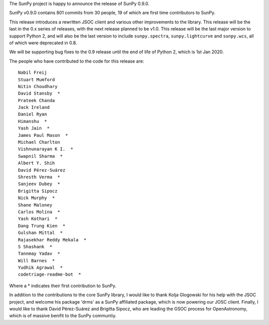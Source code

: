 The SunPy project is happy to announce the release of SunPy 0.9.0.

SunPy v0.9.0 contains 801 commits from 30 people, 19 of which are first time
contributors to SunPy.

This release introduces a rewritten JSOC client and various other improvements
to the library.  This release will be the last in the 0.x series of releases,
with the next release planned to be v1.0.  This release will be the last major
version to support Python 2, and will also be the last version to include
``sunpy.spectra``, ``sunpy.lightcurve`` and ``sunpy.wcs``, all of which were
deprecated in 0.8.

We will be supporting bug fixes to the 0.9 release until the end of life of
Python 2, which is 1st Jan 2020.


The people who have contributed to the code for this release are::

    Nabil Freij
    Stuart Mumford
    Nitin Choudhary
    David Stansby  *
    Prateek Chanda
    Jack Ireland
    Daniel Ryan
    Himanshu  *
    Yash Jain  *
    James Paul Mason  *
    Michael Charlton
    Vishnunarayan K I.  *
    Swapnil Sharma  *
    Albert Y. Shih
    David Pérez-Suárez
    Shresth Verma  *
    Sanjeev Dubey  *
    Brigitta Sipocz
    Nick Murphy  *
    Shane Maloney
    Carlos Molina  *
    Yash Kothari  *
    Dang Trung Kien  *
    Gulshan Mittal  *
    Rajasekhar Reddy Mekala  *
    S Shashank  *
    Tannmay Yadav  *
    Will Barnes  *
    Yudhik Agrawal  *
    codetriage-readme-bot  *

Where a \* indicates their first contribution to SunPy.

In addition to the contributions to the core SunPy library, I would like to
thank Kolja Glogowski for his help with the JSOC project, and welcome his
package 'drms' as a SunPy affiliated package, which is now powering our JOSC
client.  Finally, I would like to thank David Pérez-Suárez and Brigitta Sipocz,
who are leading the GSOC process for OpenAstronomy, which is of massive benifit
to the SunPy communtiy.
